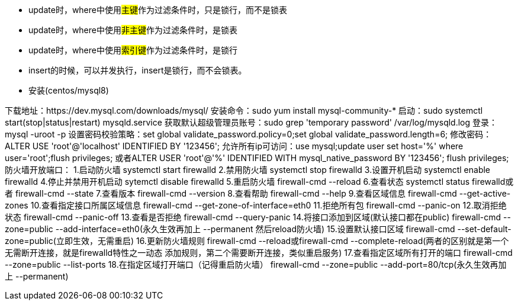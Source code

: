 * update时，where中使用##主键##作为过滤条件时，只是锁行，而不是锁表
* update时，where中使用##非主键##作为过滤条件时，是锁表
* update时，where中使用##索引键##作为过滤条件时，是锁行

* insert的时候，可以并发执行，insert是锁行，而不会锁表。

* 安装(centos/mysql8)

下载地址：https://dev.mysql.com/downloads/mysql/
安装命令：sudo yum install mysql-community-*
启动：sudo systemctl start(stop|status|restart) mysqld.service
获取默认超级管理员账号：sudo grep 'temporary password' /var/log/mysqld.log
登录：mysql -uroot -p
设置密码校验策略：set global validate_password.policy=0;set global validate_password.length=6;
修改密码：ALTER USE 'root'@'localhost' IDENTIFIED BY '123456';
允许所有ip可访问：use mysql;update user set host='%' where user='root';flush privileges;
或者ALTER USER 'root'@'%' IDENTIFIED WITH mysql_native_password BY '123456'; flush privileges;
防火墙开放端口：
1.启动防火墙
systemctl start firewalld
2.禁用防火墙
systemctl stop firewalld
3.设置开机启动
systemctl enable firewalld
4.停止并禁用开机启动
sytemctl disable firewalld
5.重启防火墙
firewall-cmd --reload
6.查看状态
systemctl status firewalld或者 firewall-cmd --state
7.查看版本
firewall-cmd --version
8.查看帮助
firewall-cmd --help
9.查看区域信息
firewall-cmd --get-active-zones
10.查看指定接口所属区域信息
firewall-cmd --get-zone-of-interface=eth0
11.拒绝所有包
firewall-cmd --panic-on
12.取消拒绝状态
firewall-cmd --panic-off
13.查看是否拒绝
firewall-cmd --query-panic
14.将接口添加到区域(默认接口都在public)
firewall-cmd --zone=public --add-interface=eth0(永久生效再加上 --permanent 然后reload防火墙)
15.设置默认接口区域
firewall-cmd --set-default-zone=public(立即生效，无需重启)
16.更新防火墙规则
firewall-cmd --reload或firewall-cmd --complete-reload(两者的区别就是第一个无需断开连接，就是firewalld特性之一动态
添加规则，第二个需要断开连接，类似重启服务)
17.查看指定区域所有打开的端口
firewall-cmd --zone=public --list-ports
18.在指定区域打开端口（记得重启防火墙）
firewall-cmd --zone=public --add-port=80/tcp(永久生效再加上 --permanent)